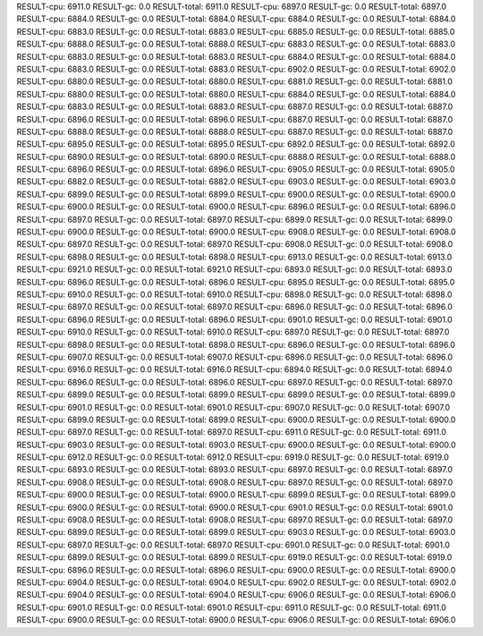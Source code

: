 RESULT-cpu: 6911.0
RESULT-gc: 0.0
RESULT-total: 6911.0
RESULT-cpu: 6897.0
RESULT-gc: 0.0
RESULT-total: 6897.0
RESULT-cpu: 6884.0
RESULT-gc: 0.0
RESULT-total: 6884.0
RESULT-cpu: 6884.0
RESULT-gc: 0.0
RESULT-total: 6884.0
RESULT-cpu: 6883.0
RESULT-gc: 0.0
RESULT-total: 6883.0
RESULT-cpu: 6885.0
RESULT-gc: 0.0
RESULT-total: 6885.0
RESULT-cpu: 6888.0
RESULT-gc: 0.0
RESULT-total: 6888.0
RESULT-cpu: 6883.0
RESULT-gc: 0.0
RESULT-total: 6883.0
RESULT-cpu: 6883.0
RESULT-gc: 0.0
RESULT-total: 6883.0
RESULT-cpu: 6884.0
RESULT-gc: 0.0
RESULT-total: 6884.0
RESULT-cpu: 6883.0
RESULT-gc: 0.0
RESULT-total: 6883.0
RESULT-cpu: 6902.0
RESULT-gc: 0.0
RESULT-total: 6902.0
RESULT-cpu: 6880.0
RESULT-gc: 0.0
RESULT-total: 6880.0
RESULT-cpu: 6881.0
RESULT-gc: 0.0
RESULT-total: 6881.0
RESULT-cpu: 6880.0
RESULT-gc: 0.0
RESULT-total: 6880.0
RESULT-cpu: 6884.0
RESULT-gc: 0.0
RESULT-total: 6884.0
RESULT-cpu: 6883.0
RESULT-gc: 0.0
RESULT-total: 6883.0
RESULT-cpu: 6887.0
RESULT-gc: 0.0
RESULT-total: 6887.0
RESULT-cpu: 6896.0
RESULT-gc: 0.0
RESULT-total: 6896.0
RESULT-cpu: 6887.0
RESULT-gc: 0.0
RESULT-total: 6887.0
RESULT-cpu: 6888.0
RESULT-gc: 0.0
RESULT-total: 6888.0
RESULT-cpu: 6887.0
RESULT-gc: 0.0
RESULT-total: 6887.0
RESULT-cpu: 6895.0
RESULT-gc: 0.0
RESULT-total: 6895.0
RESULT-cpu: 6892.0
RESULT-gc: 0.0
RESULT-total: 6892.0
RESULT-cpu: 6890.0
RESULT-gc: 0.0
RESULT-total: 6890.0
RESULT-cpu: 6888.0
RESULT-gc: 0.0
RESULT-total: 6888.0
RESULT-cpu: 6896.0
RESULT-gc: 0.0
RESULT-total: 6896.0
RESULT-cpu: 6905.0
RESULT-gc: 0.0
RESULT-total: 6905.0
RESULT-cpu: 6882.0
RESULT-gc: 0.0
RESULT-total: 6882.0
RESULT-cpu: 6903.0
RESULT-gc: 0.0
RESULT-total: 6903.0
RESULT-cpu: 6899.0
RESULT-gc: 0.0
RESULT-total: 6899.0
RESULT-cpu: 6900.0
RESULT-gc: 0.0
RESULT-total: 6900.0
RESULT-cpu: 6900.0
RESULT-gc: 0.0
RESULT-total: 6900.0
RESULT-cpu: 6896.0
RESULT-gc: 0.0
RESULT-total: 6896.0
RESULT-cpu: 6897.0
RESULT-gc: 0.0
RESULT-total: 6897.0
RESULT-cpu: 6899.0
RESULT-gc: 0.0
RESULT-total: 6899.0
RESULT-cpu: 6900.0
RESULT-gc: 0.0
RESULT-total: 6900.0
RESULT-cpu: 6908.0
RESULT-gc: 0.0
RESULT-total: 6908.0
RESULT-cpu: 6897.0
RESULT-gc: 0.0
RESULT-total: 6897.0
RESULT-cpu: 6908.0
RESULT-gc: 0.0
RESULT-total: 6908.0
RESULT-cpu: 6898.0
RESULT-gc: 0.0
RESULT-total: 6898.0
RESULT-cpu: 6913.0
RESULT-gc: 0.0
RESULT-total: 6913.0
RESULT-cpu: 6921.0
RESULT-gc: 0.0
RESULT-total: 6921.0
RESULT-cpu: 6893.0
RESULT-gc: 0.0
RESULT-total: 6893.0
RESULT-cpu: 6896.0
RESULT-gc: 0.0
RESULT-total: 6896.0
RESULT-cpu: 6895.0
RESULT-gc: 0.0
RESULT-total: 6895.0
RESULT-cpu: 6910.0
RESULT-gc: 0.0
RESULT-total: 6910.0
RESULT-cpu: 6898.0
RESULT-gc: 0.0
RESULT-total: 6898.0
RESULT-cpu: 6897.0
RESULT-gc: 0.0
RESULT-total: 6897.0
RESULT-cpu: 6896.0
RESULT-gc: 0.0
RESULT-total: 6896.0
RESULT-cpu: 6896.0
RESULT-gc: 0.0
RESULT-total: 6896.0
RESULT-cpu: 6901.0
RESULT-gc: 0.0
RESULT-total: 6901.0
RESULT-cpu: 6910.0
RESULT-gc: 0.0
RESULT-total: 6910.0
RESULT-cpu: 6897.0
RESULT-gc: 0.0
RESULT-total: 6897.0
RESULT-cpu: 6898.0
RESULT-gc: 0.0
RESULT-total: 6898.0
RESULT-cpu: 6896.0
RESULT-gc: 0.0
RESULT-total: 6896.0
RESULT-cpu: 6907.0
RESULT-gc: 0.0
RESULT-total: 6907.0
RESULT-cpu: 6896.0
RESULT-gc: 0.0
RESULT-total: 6896.0
RESULT-cpu: 6916.0
RESULT-gc: 0.0
RESULT-total: 6916.0
RESULT-cpu: 6894.0
RESULT-gc: 0.0
RESULT-total: 6894.0
RESULT-cpu: 6896.0
RESULT-gc: 0.0
RESULT-total: 6896.0
RESULT-cpu: 6897.0
RESULT-gc: 0.0
RESULT-total: 6897.0
RESULT-cpu: 6899.0
RESULT-gc: 0.0
RESULT-total: 6899.0
RESULT-cpu: 6899.0
RESULT-gc: 0.0
RESULT-total: 6899.0
RESULT-cpu: 6901.0
RESULT-gc: 0.0
RESULT-total: 6901.0
RESULT-cpu: 6907.0
RESULT-gc: 0.0
RESULT-total: 6907.0
RESULT-cpu: 6899.0
RESULT-gc: 0.0
RESULT-total: 6899.0
RESULT-cpu: 6900.0
RESULT-gc: 0.0
RESULT-total: 6900.0
RESULT-cpu: 6897.0
RESULT-gc: 0.0
RESULT-total: 6897.0
RESULT-cpu: 6911.0
RESULT-gc: 0.0
RESULT-total: 6911.0
RESULT-cpu: 6903.0
RESULT-gc: 0.0
RESULT-total: 6903.0
RESULT-cpu: 6900.0
RESULT-gc: 0.0
RESULT-total: 6900.0
RESULT-cpu: 6912.0
RESULT-gc: 0.0
RESULT-total: 6912.0
RESULT-cpu: 6919.0
RESULT-gc: 0.0
RESULT-total: 6919.0
RESULT-cpu: 6893.0
RESULT-gc: 0.0
RESULT-total: 6893.0
RESULT-cpu: 6897.0
RESULT-gc: 0.0
RESULT-total: 6897.0
RESULT-cpu: 6908.0
RESULT-gc: 0.0
RESULT-total: 6908.0
RESULT-cpu: 6897.0
RESULT-gc: 0.0
RESULT-total: 6897.0
RESULT-cpu: 6900.0
RESULT-gc: 0.0
RESULT-total: 6900.0
RESULT-cpu: 6899.0
RESULT-gc: 0.0
RESULT-total: 6899.0
RESULT-cpu: 6900.0
RESULT-gc: 0.0
RESULT-total: 6900.0
RESULT-cpu: 6901.0
RESULT-gc: 0.0
RESULT-total: 6901.0
RESULT-cpu: 6908.0
RESULT-gc: 0.0
RESULT-total: 6908.0
RESULT-cpu: 6897.0
RESULT-gc: 0.0
RESULT-total: 6897.0
RESULT-cpu: 6899.0
RESULT-gc: 0.0
RESULT-total: 6899.0
RESULT-cpu: 6903.0
RESULT-gc: 0.0
RESULT-total: 6903.0
RESULT-cpu: 6897.0
RESULT-gc: 0.0
RESULT-total: 6897.0
RESULT-cpu: 6901.0
RESULT-gc: 0.0
RESULT-total: 6901.0
RESULT-cpu: 6899.0
RESULT-gc: 0.0
RESULT-total: 6899.0
RESULT-cpu: 6919.0
RESULT-gc: 0.0
RESULT-total: 6919.0
RESULT-cpu: 6896.0
RESULT-gc: 0.0
RESULT-total: 6896.0
RESULT-cpu: 6900.0
RESULT-gc: 0.0
RESULT-total: 6900.0
RESULT-cpu: 6904.0
RESULT-gc: 0.0
RESULT-total: 6904.0
RESULT-cpu: 6902.0
RESULT-gc: 0.0
RESULT-total: 6902.0
RESULT-cpu: 6904.0
RESULT-gc: 0.0
RESULT-total: 6904.0
RESULT-cpu: 6906.0
RESULT-gc: 0.0
RESULT-total: 6906.0
RESULT-cpu: 6901.0
RESULT-gc: 0.0
RESULT-total: 6901.0
RESULT-cpu: 6911.0
RESULT-gc: 0.0
RESULT-total: 6911.0
RESULT-cpu: 6900.0
RESULT-gc: 0.0
RESULT-total: 6900.0
RESULT-cpu: 6906.0
RESULT-gc: 0.0
RESULT-total: 6906.0
